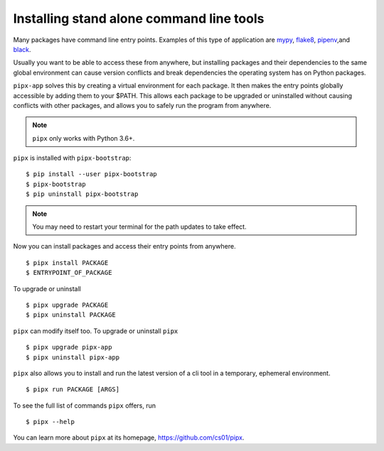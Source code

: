 Installing stand alone command line tools
=========================================

Many packages have command line entry points. Examples of this type of application are
`mypy <https://github.com/python/mypy>`_,
`flake8 <https://github.com/PyCQA/flake8>`_,
`pipenv <https://github.com/pypa/pipenv>`_,and
`black <https://github.com/ambv/black>`_.

Usually you want to be able to access these from anywhere,
but installing packages and their dependencies to the same global environment
can cause version conflicts and break dependencies the operating system has
on Python packages.

``pipx-app`` solves this by creating a virtual environment for
each package. It then makes the entry points globally accessible by adding them
to your $PATH. This allows each package to be upgraded or uninstalled without
causing conflicts with other packages, and allows you to safely run the program
from anywhere.

.. Note:: ``pipx`` only works with Python 3.6+.

``pipx`` is installed with ``pipx-bootstrap``:

::

  $ pip install --user pipx-bootstrap
  $ pipx-bootstrap
  $ pip uninstall pipx-bootstrap

.. Note:: You may need to restart your terminal for the path updates to take effect.

Now you can install packages and access their entry points from anywhere.

::

  $ pipx install PACKAGE
  $ ENTRYPOINT_OF_PACKAGE

To upgrade or uninstall

::

  $ pipx upgrade PACKAGE
  $ pipx uninstall PACKAGE

``pipx`` can modify itself too. To upgrade or uninstall ``pipx``

::

  $ pipx upgrade pipx-app
  $ pipx uninstall pipx-app

``pipx`` also allows you to install and run the latest version of a cli tool
in a temporary, ephemeral environment.

::

  $ pipx run PACKAGE [ARGS]

To see the full list of commands ``pipx`` offers, run

::

  $ pipx --help

You can learn more about ``pipx`` at its homepage, https://github.com/cs01/pipx.
